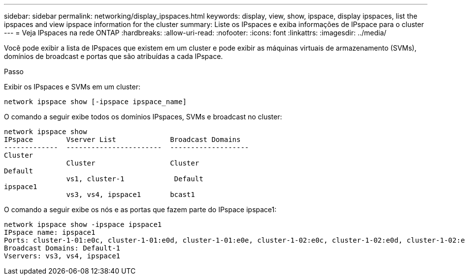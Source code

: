 ---
sidebar: sidebar 
permalink: networking/display_ipspaces.html 
keywords: display, view, show, ipspace, display ipspaces, list the ipspaces and view ipspace information for the cluster 
summary: Liste os IPspaces e exiba informações de IPspace para o cluster 
---
= Veja IPspaces na rede ONTAP
:hardbreaks:
:allow-uri-read: 
:nofooter: 
:icons: font
:linkattrs: 
:imagesdir: ../media/


[role="lead"]
Você pode exibir a lista de IPspaces que existem em um cluster e pode exibir as máquinas virtuais de armazenamento (SVMs), domínios de broadcast e portas que são atribuídas a cada IPspace.

.Passo
Exibir os IPspaces e SVMs em um cluster:

....
network ipspace show [-ipspace ipspace_name]
....
O comando a seguir exibe todos os domínios IPspaces, SVMs e broadcast no cluster:

....
network ipspace show
IPspace        Vserver List             Broadcast Domains
-------------  -----------------------  -------------------
Cluster
               Cluster                  Cluster
Default
               vs1, cluster-1            Default
ipspace1
               vs3, vs4, ipspace1       bcast1
....
O comando a seguir exibe os nós e as portas que fazem parte do IPspace ipspace1:

....
network ipspace show -ipspace ipspace1
IPspace name: ipspace1
Ports: cluster-1-01:e0c, cluster-1-01:e0d, cluster-1-01:e0e, cluster-1-02:e0c, cluster-1-02:e0d, cluster-1-02:e0e
Broadcast Domains: Default-1
Vservers: vs3, vs4, ipspace1
....